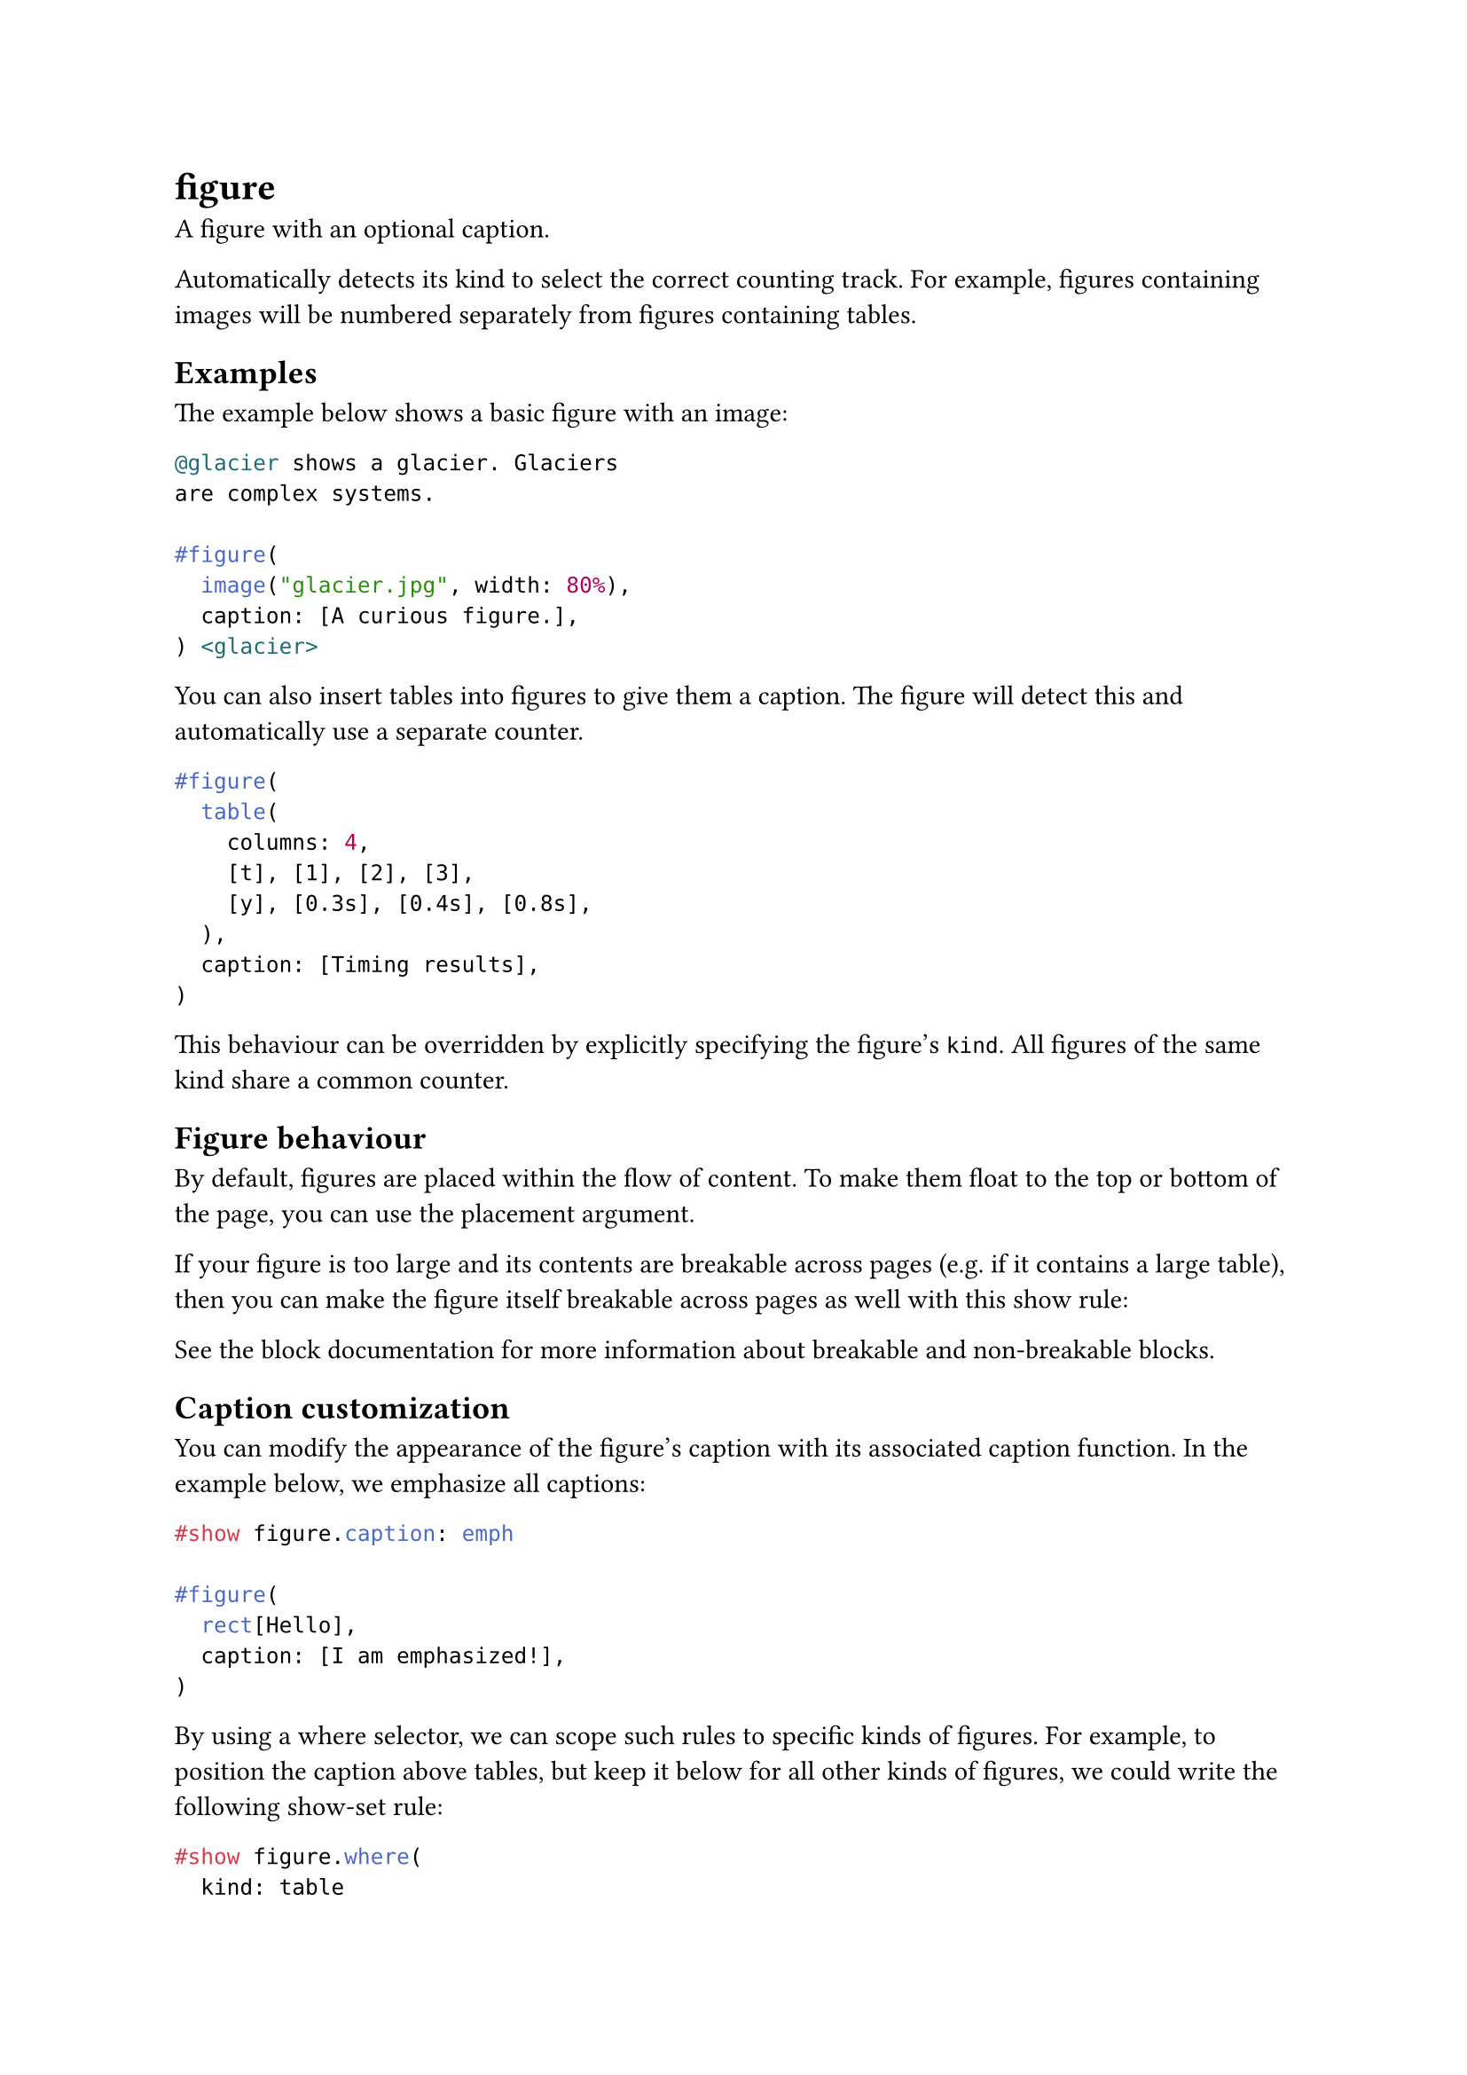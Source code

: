 = figure

A figure with an optional caption.

Automatically detects its kind to select the correct counting track. For example, figures containing images will be numbered separately from figures containing tables.

== Examples

The example below shows a basic figure with an image:

```typst
@glacier shows a glacier. Glaciers
are complex systems.

#figure(
  image("glacier.jpg", width: 80%),
  caption: [A curious figure.],
) <glacier>
```

You can also insert #link("/docs/reference/model/table/")[tables] into figures to give them a caption. The figure will detect this and automatically use a separate counter.

```typst
#figure(
  table(
    columns: 4,
    [t], [1], [2], [3],
    [y], [0.3s], [0.4s], [0.8s],
  ),
  caption: [Timing results],
)
```

This behaviour can be overridden by explicitly specifying the figure's `kind`. All figures of the same kind share a common counter.

== Figure behaviour

By default, figures are placed within the flow of content. To make them float to the top or bottom of the page, you can use the #link("/docs/reference/model/figure/#parameters-placement")[placement] argument.

If your figure is too large and its contents are breakable across pages (e.g. if it contains a large table), then you can make the figure itself breakable across pages as well with this show rule:

See the #link("/docs/reference/layout/block/#parameters-breakable")[block] documentation for more information about breakable and non-breakable blocks.

== Caption customization

You can modify the appearance of the figure's caption with its associated #link("/docs/reference/model/figure/#definitions-caption")[caption] function. In the example below, we emphasize all captions:

```typst
#show figure.caption: emph

#figure(
  rect[Hello],
  caption: [I am emphasized!],
)
```

By using a #link("/docs/reference/foundations/function/#definitions-where")[where] selector, we can scope such rules to specific kinds of figures. For example, to position the caption above tables, but keep it below for all other kinds of figures, we could write the following show-set rule:

```typst
#show figure.where(
  kind: table
): set figure.caption(position: top)

#figure(
  table(columns: 2)[A][B][C][D],
  caption: [I'm up here],
)
```

== Parameters

```
figure(
  content: content,
  placement: none | auto | alignment,
  scope: str,
  caption: none | content,
  kind: auto | str | function,
  supplement: none | auto | content | function,
  numbering: none | str | function,
  gap: length,
  outlined: bool
) -> content
```

=== `body`: content (Required, Positional)

The content of the figure. Often, an #link("/docs/reference/visualize/image/")[image].

=== `placement`: none | auto | alignment (Settable)

The figure's placement on the page.

- `none`: The figure stays in-flow exactly where it was specified like other content.
- `auto`: The figure picks `top` or `bottom` depending on which is closer.
- `top`: The figure floats to the top of the page.
- `bottom`: The figure floats to the bottom of the page.

The gap between the main flow content and the floating figure is controlled by the #link("/docs/reference/layout/place/#parameters-clearance")[clearance] argument on the `place` function.

Default: `none`

*Example:*
```typst
#set page(height: 200pt)

= Introduction
#figure(
  placement: bottom,
  caption: [A glacier],
  image("glacier.jpg", width: 60%),
)
#lorem(60)
```

=== `scope`: str (Settable)

Relative to which containing scope the figure is placed.

Set this to `"parent"` to create a full-width figure in a two-column document.

Has no effect if `placement` is `none`.

Default: `"column"`

*Example:*
```typst
#set page(height: 250pt, columns: 2)

= Introduction
#figure(
  placement: bottom,
  scope: "parent",
  caption: [A glacier],
  image("glacier.jpg", width: 60%),
)
#lorem(60)
```

=== `caption`: none | content (Settable)

The figure's caption.

Default: `none`

=== `kind`: auto | str | function (Settable)

The kind of figure this is.

All figures of the same kind share a common counter.

If set to `auto`, the figure will try to automatically determine its kind based on the type of its body. Automatically detected kinds are #link("/docs/reference/model/table/")[tables] and #link("/docs/reference/text/raw/")[code]. In other cases, the inferred kind is that of an #link("/docs/reference/visualize/image/")[image].

Setting this to something other than `auto` will override the automatic detection. This can be useful if

- you wish to create a custom figure type that is not an #link("/docs/reference/visualize/image/")[image], a #link("/docs/reference/model/table/")[table] or #link("/docs/reference/text/raw/")[code],
- you want to force the figure to use a specific counter regardless of its content.

You can set the kind to be an element function or a string. If you set it to an element function other than #link("/docs/reference/model/table/")[table], #link("/docs/reference/text/raw/")[raw] or #link("/docs/reference/visualize/image/")[image], you will need to manually specify the figure's supplement.

Default: `auto`

*Example:*
```typst
#figure(
  circle(radius: 10pt),
  caption: [A curious atom.],
  kind: "atom",
  supplement: [Atom],
)
```

=== `supplement`: none | auto | content | function (Settable)

The figure's supplement.

If set to `auto`, the figure will try to automatically determine the correct supplement based on the `kind` and the active #link("/docs/reference/text/text/#parameters-lang")[text language]. If you are using a custom figure type, you will need to manually specify the supplement.

If a function is specified, it is passed the first descendant of the specified `kind` (typically, the figure's body) and should return content.

Default: `auto`

*Example:*
```typst
#figure(
  [The contents of my figure!],
  caption: [My custom figure],
  supplement: [Bar],
  kind: "foo",
)
```

=== `numbering`: none | str | function (Settable)

How to number the figure. Accepts a #link("/docs/reference/model/numbering/")[numbering pattern or function].

Default: `"1"`

=== `gap`: length (Settable)

The vertical gap between the body and caption.

Default: `0.65em`

=== `outlined`: bool (Settable)

Whether the figure should appear in an #link("/docs/reference/model/outline/")[outline] of figures.

Default: `true`

== Definitions

=== `caption`

The caption of a figure. This element can be used in set and show rules to customize the appearance of captions for all figures or figures of a specific kind.

In addition to its `pos` and `body`, the `caption` also provides the figure's `kind`, `supplement`, `counter`, and `numbering` as fields. These parts can be used in #link("/docs/reference/foundations/function/#definitions-where")[where] selectors and show rules to build a completely custom caption.

```
caption(
  position: alignment,
  separator: auto | content,
  content: content
) -> content
```

```typst
#show figure.caption: emph

#figure(
  rect[Hello],
  caption: [A rectangle],
)
```

==== `position`: alignment (Settable)

The caption's position in the figure. Either `top` or `bottom`.

Default: `bottom`

*Example:*
```typst
#show figure.where(
  kind: table
): set figure.caption(position: top)

#figure(
  table(columns: 2)[A][B],
  caption: [I'm up here],
)

#figure(
  rect[Hi],
  caption: [I'm down here],
)

#figure(
  table(columns: 2)[A][B],
  caption: figure.caption(
    position: bottom,
    [I'm down here too!]
  )
)
```

==== `separator`: auto | content (Settable)

The separator which will appear between the number and body.

If set to `auto`, the separator will be adapted to the current #link("/docs/reference/text/text/#parameters-lang")[language] and #link("/docs/reference/text/text/#parameters-region")[region].

Default: `auto`

*Example:*
```typst
#set figure.caption(separator: [ --- ])

#figure(
  rect[Hello],
  caption: [A rectangle],
)
```

==== `body`: content (Required, Positional)

The caption's body.

Can be used alongside `kind`, `supplement`, `counter`, `numbering`, and `location` to completely customize the caption.

*Example:*
```typst
#show figure.caption: it => [
  #underline(it.body) |
  #it.supplement
  #context it.counter.display(it.numbering)
]

#figure(
  rect[Hello],
  caption: [A rectangle],
)
```
